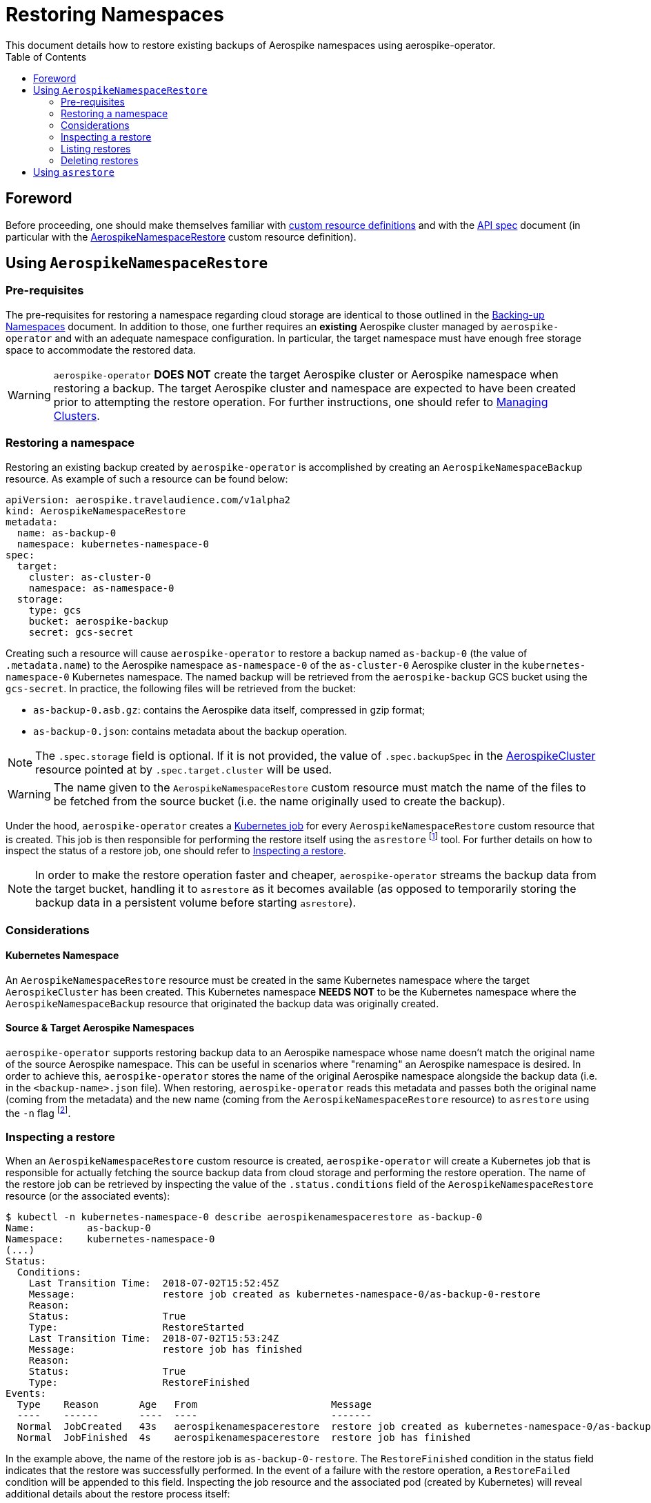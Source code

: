 = Restoring Namespaces
This document details how to restore existing backups of Aerospike namespaces using aerospike-operator.
:icons: font
:toc:

== Foreword

Before proceeding, one should make themselves familiar with
https://kubernetes.io/docs/tasks/access-kubernetes-api/extend-api-custom-resource-definitions/[custom resource definitions]
and with the <<../design/api-spec.adoc#toc,API spec>> document (in particular
with the
<<../design/api-spec.adoc#aerospikenamespacerestore,AerospikeNamespaceRestore>>
custom resource definition).

== Using `AerospikeNamespaceRestore`

=== Pre-requisites

The pre-requisites for restoring a namespace regarding cloud storage are
identical to those outlined in the
<<./20-backing-up-namespaces.adoc#aerospike-namespace-backup-prerequisites,Backing-up Namespaces>>
document. In addition to those, one further requires an **existing** Aerospike
cluster managed by `aerospike-operator` and with an adequate namespace
configuration. In particular, the target namespace must have enough free storage
space to accommodate the restored data.

WARNING: `aerospike-operator` **DOES NOT** create the target Aerospike cluster
or Aerospike namespace when restoring a backup. The target Aerospike cluster and
namespace are expected to have been created prior to attempting the restore
operation. For further instructions, one should refer to
<<./10-managing-clusters.adoc#,Managing Clusters>>.

=== Restoring a namespace

Restoring an existing backup created by `aerospike-operator` is accomplished by
creating an `AerospikeNamespaceBackup` resource. As example of such a resource
can be found below:

[source,yaml]
----
apiVersion: aerospike.travelaudience.com/v1alpha2
kind: AerospikeNamespaceRestore
metadata:
  name: as-backup-0
  namespace: kubernetes-namespace-0
spec:
  target:
    cluster: as-cluster-0
    namespace: as-namespace-0
  storage:
    type: gcs
    bucket: aerospike-backup
    secret: gcs-secret
----

Creating such a resource will cause `aerospike-operator` to restore a backup
named `as-backup-0` (the value of `.metadata.name`) to the Aerospike
namespace `as-namespace-0` of the `as-cluster-0` Aerospike cluster
in the `kubernetes-namespace-0` Kubernetes namespace. The named backup will be
retrieved from the `aerospike-backup` GCS bucket using the `gcs-secret`. In
practice, the following files will be retrieved from the bucket:

* `as-backup-0.asb.gz`: contains the Aerospike data itself, compressed in
  gzip format;
* `as-backup-0.json`: contains metadata about the backup operation.

NOTE: The `.spec.storage` field is optional. If it is not provided, the value of
`.spec.backupSpec` in the <<../design/api-spec.adoc#aerospikecluster,AerospikeCluster>>
resource pointed at by `.spec.target.cluster` will be used.

WARNING: The name given to the `AerospikeNamespaceRestore` custom resource must
match the name of the files to be fetched from the source bucket (i.e. the name
originally used to create the backup).

Under the hood, `aerospike-operator` creates a
https://kubernetes.io/docs/concepts/workloads/controllers/jobs-run-to-completion/[Kubernetes job]
for every `AerospikeNamespaceRestore` custom resource that is created. This job
is then responsible for performing the restore itself using the `asrestore`
footnote:[https://www.aerospike.com/docs/tools/backup/asrestore.html] tool. For
further details on how to inspect the status of a restore job, one should refer
to <<inspecting-a-restore>>.

NOTE: In order to make the restore operation faster and cheaper,
`aerospike-operator` streams the backup data from the target bucket, handling it
to `asrestore` as it becomes available (as opposed to temporarily storing the
backup data in a persistent volume before starting `asrestore`).

=== Considerations

==== Kubernetes Namespace

An `AerospikeNamespaceRestore` resource must be created in the same Kubernetes
namespace where the target `AerospikeCluster` has been created. This Kubernetes
namespace **NEEDS NOT** to be the Kubernetes namespace where the
`AerospikeNamespaceBackup` resource that originated the backup data was
originally created.

==== Source & Target Aerospike Namespaces

`aerospike-operator` supports restoring backup data to an Aerospike namespace
whose name doesn't match the original name of the source Aerospike namespace.
This can be useful in scenarios where "renaming" an Aerospike namespace is
desired. In order to achieve this, `aerospike-operator` stores the name of the
original Aerospike namespace alongside the backup data (i.e. in the
`<backup-name>.json` file). When restoring, `aerospike-operator` reads this
metadata and passes both the original name (coming from the metadata) and the
new name (coming from the `AerospikeNamespaceRestore` resource) to `asrestore`
using the `-n` flag
footnote:[https://www.aerospike.com/docs/tools/backup/asrestore.html#data-selection-options].

[[inspecting-a-restore]]
=== Inspecting a restore

When an `AerospikeNamespaceRestore` custom resource is created,
`aerospike-operator` will create a Kubernetes job that is responsible for
actually fetching the source backup data from cloud storage and performing the
restore operation. The name of the restore job can be retrieved by inspecting
the value of the `.status.conditions` field of the `AerospikeNamespaceRestore`
resource (or the associated events):

[[source,bash]]
----
$ kubectl -n kubernetes-namespace-0 describe aerospikenamespacerestore as-backup-0
Name:         as-backup-0
Namespace:    kubernetes-namespace-0
(...)
Status:
  Conditions:
    Last Transition Time:  2018-07-02T15:52:45Z
    Message:               restore job created as kubernetes-namespace-0/as-backup-0-restore
    Reason:
    Status:                True
    Type:                  RestoreStarted
    Last Transition Time:  2018-07-02T15:53:24Z
    Message:               restore job has finished
    Reason:
    Status:                True
    Type:                  RestoreFinished
Events:
  Type    Reason       Age   From                       Message
  ----    ------       ----  ----                       -------
  Normal  JobCreated   43s   aerospikenamespacerestore  restore job created as kubernetes-namespace-0/as-backup-0-restore
  Normal  JobFinished  4s    aerospikenamespacerestore  restore job has finished
----

In the example above, the name of the restore job is
`as-backup-0-restore`. The `RestoreFinished` condition in the status
field indicates that the restore was successfully performed. In the event of a
failure with the restore operation, a `RestoreFailed` condition will be appended
to this field. Inspecting the job resource and the associated pod (created by
Kubernetes) will reveal additional details about the restore process itself:

[source,bash]
----
$ kubectl -n kubernetes-namespace-0 get pods \     # Get pods in kubernetes-namespace-0.
    --selector=job-name=as-backup-0-restore \      # Filter results by job name.
    --output=jsonpath={.items[0].metadata.name}    # Output the first matching pod's name.
as-backup-0-restore-jhwtd                          # Name of the pod created by the job.
----
[source,bash]
----
$ kubectl -n kubernetes-namespace-0 get pod as-backup-0-restore-jhwtd
NAME                        READY     STATUS      RESTARTS   AGE
as-backup-0-restore-jhwtd   0/1       Completed   0          5m
----

Inspecting the logs for the `as-backup-0-restore-jhwtd` pod will output
important information about the restore process (including the logs for
`asrestore`):

[source,bash]
----
$ kubectl -n kubernetes-namespace-0 logs as-backup-0-restore-jhwtd
time="2018-07-02T15:52:48Z" level=info msg="restore is starting"
time="2018-07-02T15:52:49Z" level=info msg="2018-07-02 15:52:49 GMT [INF] [   16] Starting restore to as-cluster-0.kubernetes-namespace-0 (bins: [all], sets: [all]) from [stdin]"
(...)
time="2018-07-02T15:53:23Z" level=info msg="2018-07-02 15:53:23 GMT [INF] [   34] Expired 0 : skipped 0 : inserted 1000000 : failed 0 (existed 0, fresher 0)"
time="2018-07-02T15:53:23Z" level=info msg="restore is complete"
----

=== Listing restores

To list all `AerospikeNamespaceRestore` resources in a given Kubernetes
namespace, one may use `kubectl`:

[source,bash]
----
$ kubectl -n kubernetes-namespace-0 get aerospikenamespacerestores
NAME                            TARGET CLUSTER   TARGET NAMESPACE   AGE
as-namespace-0-20180702T1555Z   as-cluster-0     as-namespace-0     8m
----

One may also use the `asnr` short name instead of
`aerospikenamespacerestores`:

[source,bash]
----
$ kubectl -n kubernetes-namespace-0 get asnr
NAME                            TARGET CLUSTER   TARGET NAMESPACE   AGE
as-namespace-0-20180702T1555Z   as-cluster-0     as-namespace-0     8m
----

To list all `AerospikeNamespaceRestore` resources in the current Kubernetes
cluster, one may run

[source,bash]
----
$ kubectl get asnr --all-namespaces
NAMESPACE                NAME                            TARGET CLUSTER   TARGET NAMESPACE   AGE
kubernetes-namespace-0   as-namespace-0-20180702T1555Z   as-cluster-0     as-namespace-0     8m
kubernetes-namespace-1   as-namespace-0-20180702T1557Z   as-cluster-0     as-namespace-0     2m
----

=== Deleting restores

Deleting an `AerospikeNamespaceRestore` resource can be done using `kubectl`:

[source,bash]
----
$ kubectl -n kubernetes-namespace-0 delete asnr as-namespace-0-20180702T1555Z
----

NOTE: Deleting an `AerospikeNamespaceRestore` does not affect the source backup
data or the target namespace. It is safe to delete such resources whenever one
does not need them anymore.

== Using `asrestore`

Even though `aerospike-operator` provides restore functionality from cloud
storage, one may prefer to use `asrestore` directly to restore a given
Aerospike
namespace from some other location. In this case, one needs to point
`asrestore` at the service created by `aerospike-operator` for the target
Aerospike cluster:

[source,bash]
----
$ asrestore --no-config-file \
    -h as-cluster-0.kubernetes-namespace-0 \
    -n as-namespace-0 \
    -i /tmp/as-namespace-0.asb \
    -v
2018-07-02 15:58:49 GMT [INF] [   16] Starting restore to as-cluster-0.kubernetes-namespace-0 (bins: [all], sets: [all]) from [/tmp/as-namespace-0.asb]
(...)
2018-07-02 15:58:23 GMT [INF] [   34] Expired 0 : skipped 0 : inserted 1000000 : failed 0 (existed 0, fresher 0)
----

In this scenario, one is responsible for setting up the required storage
infrastructure and for the management of backup data.
